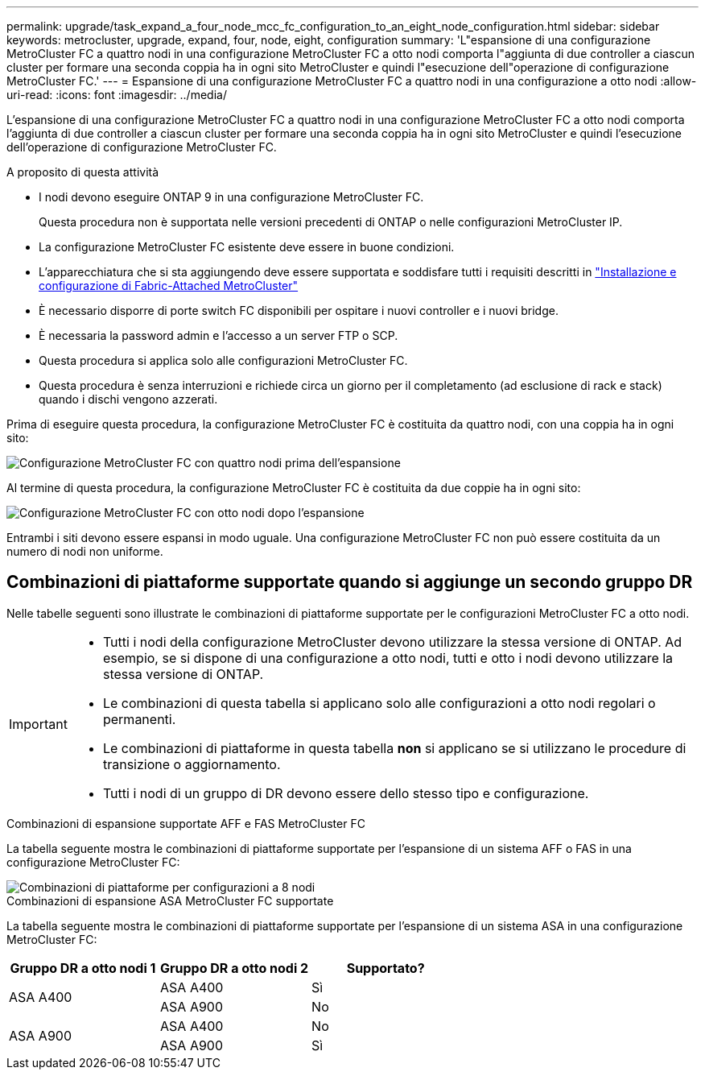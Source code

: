 ---
permalink: upgrade/task_expand_a_four_node_mcc_fc_configuration_to_an_eight_node_configuration.html 
sidebar: sidebar 
keywords: metrocluster, upgrade, expand, four, node, eight, configuration 
summary: 'L"espansione di una configurazione MetroCluster FC a quattro nodi in una configurazione MetroCluster FC a otto nodi comporta l"aggiunta di due controller a ciascun cluster per formare una seconda coppia ha in ogni sito MetroCluster e quindi l"esecuzione dell"operazione di configurazione MetroCluster FC.' 
---
= Espansione di una configurazione MetroCluster FC a quattro nodi in una configurazione a otto nodi
:allow-uri-read: 
:icons: font
:imagesdir: ../media/


[role="lead"]
L'espansione di una configurazione MetroCluster FC a quattro nodi in una configurazione MetroCluster FC a otto nodi comporta l'aggiunta di due controller a ciascun cluster per formare una seconda coppia ha in ogni sito MetroCluster e quindi l'esecuzione dell'operazione di configurazione MetroCluster FC.

.A proposito di questa attività
* I nodi devono eseguire ONTAP 9 in una configurazione MetroCluster FC.
+
Questa procedura non è supportata nelle versioni precedenti di ONTAP o nelle configurazioni MetroCluster IP.

* La configurazione MetroCluster FC esistente deve essere in buone condizioni.
* L'apparecchiatura che si sta aggiungendo deve essere supportata e soddisfare tutti i requisiti descritti in link:../install-fc/index.html["Installazione e configurazione di Fabric-Attached MetroCluster"]
* È necessario disporre di porte switch FC disponibili per ospitare i nuovi controller e i nuovi bridge.
* È necessaria la password admin e l'accesso a un server FTP o SCP.
* Questa procedura si applica solo alle configurazioni MetroCluster FC.
* Questa procedura è senza interruzioni e richiede circa un giorno per il completamento (ad esclusione di rack e stack) quando i dischi vengono azzerati.


Prima di eseguire questa procedura, la configurazione MetroCluster FC è costituita da quattro nodi, con una coppia ha in ogni sito:

image::../media/mcc_dr_groups_4_node.gif[Configurazione MetroCluster FC con quattro nodi prima dell'espansione]

Al termine di questa procedura, la configurazione MetroCluster FC è costituita da due coppie ha in ogni sito:

image::../media/mcc_dr_groups_8_node.gif[Configurazione MetroCluster FC con otto nodi dopo l'espansione]

Entrambi i siti devono essere espansi in modo uguale. Una configurazione MetroCluster FC non può essere costituita da un numero di nodi non uniforme.



== Combinazioni di piattaforme supportate quando si aggiunge un secondo gruppo DR

Nelle tabelle seguenti sono illustrate le combinazioni di piattaforme supportate per le configurazioni MetroCluster FC a otto nodi.

[IMPORTANT]
====
* Tutti i nodi della configurazione MetroCluster devono utilizzare la stessa versione di ONTAP. Ad esempio, se si dispone di una configurazione a otto nodi, tutti e otto i nodi devono utilizzare la stessa versione di ONTAP.
* Le combinazioni di questa tabella si applicano solo alle configurazioni a otto nodi regolari o permanenti.
* Le combinazioni di piattaforme in questa tabella *non* si applicano se si utilizzano le procedure di transizione o aggiornamento.
* Tutti i nodi di un gruppo di DR devono essere dello stesso tipo e configurazione.


====
.Combinazioni di espansione supportate AFF e FAS MetroCluster FC
La tabella seguente mostra le combinazioni di piattaforme supportate per l'espansione di un sistema AFF o FAS in una configurazione MetroCluster FC:

image::../media/8node_comb_fc.png[Combinazioni di piattaforme per configurazioni a 8 nodi]

.Combinazioni di espansione ASA MetroCluster FC supportate
La tabella seguente mostra le combinazioni di piattaforme supportate per l'espansione di un sistema ASA in una configurazione MetroCluster FC:

[cols="3*"]
|===
| Gruppo DR a otto nodi 1 | Gruppo DR a otto nodi 2 | Supportato? 


.2+| ASA A400 | ASA A400 | Sì 


| ASA A900 | No 


.2+| ASA A900 | ASA A400 | No 


| ASA A900 | Sì 
|===